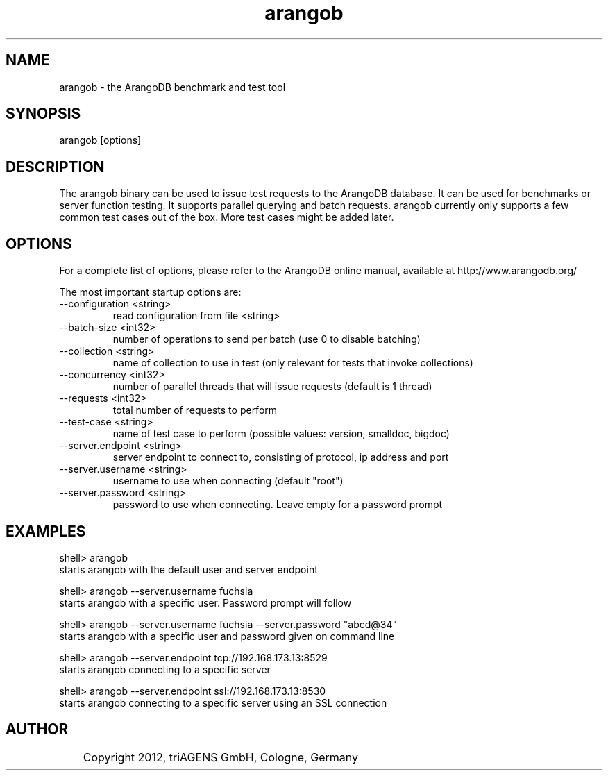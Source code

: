 .TH arangob 1 "Fr 28. Sep 11:56:58 CEST 2012" "" "ArangoDB"
.SH NAME
arangob - the ArangoDB benchmark and test tool
.SH SYNOPSIS
arangob [options]
.SH DESCRIPTION
The arangob binary can be used to issue test requests to the 
ArangoDB database. It can be used for benchmarks or server function
testing. It supports parallel querying and batch requests.
arangob currently only supports a few common test cases out of the box.
More test cases might be added later.
.SH OPTIONS
For a complete list of options, please refer to the ArangoDB
online manual, available at http://www.arangodb.org/

The most important startup options are:

.IP "--configuration <string>"
read configuration from file <string> 
.IP "--batch-size <int32>"
number of operations to send per batch (use 0 to disable batching)
.IP "--collection <string>"
name of collection to use in test (only relevant for tests that invoke collections)
.IP "--concurrency <int32>"
number of parallel threads that will issue requests (default is 1 thread)
.IP "--requests <int32>"
total number of requests to perform
.IP "--test-case <string>"
name of test case to perform (possible values: version, smalldoc, bigdoc)
.IP "--server.endpoint <string>"
server endpoint to connect to, consisting of protocol, ip address and port 
.IP "--server.username <string>"
username to use when connecting (default "root") 
.IP "--server.password <string>"
password to use when connecting. Leave empty for a password prompt 
.SH EXAMPLES
.EX
shell> arangob 
starts arangob with the default user and server endpoint 
.EE

.EX
shell> arangob --server.username fuchsia 
starts arangob with a specific user. Password prompt will follow 
.EE

.EX
shell> arangob --server.username fuchsia --server.password "abcd@34"
starts arangob with a specific user and password given on command line 
.EE

.EX
shell> arangob --server.endpoint tcp://192.168.173.13:8529
starts arangob connecting to a specific server 
.EE

.EX
shell> arangob --server.endpoint ssl://192.168.173.13:8530
starts arangob connecting to a specific server using an SSL connection 
.EE


.SH AUTHOR
	    Copyright 2012, triAGENS GmbH, Cologne, Germany
